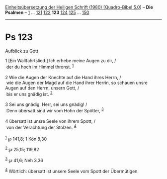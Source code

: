 :PROPERTIES:
:ID:       5e129498-2dcf-4f0a-ad35-88be68958790
:END:
<<navbar>>
[[../index.html][Einheitsübersetzung der Heiligen Schrift (1980)
[Quadro-Bibel 5.0]]] -- *Die Psalmen* -- [[file:Ps_1.html][1]] ...
[[file:Ps_121.html][121]] [[file:Ps_122.html][122]] *123*
[[file:Ps_124.html][124]] [[file:Ps_125.html][125]] ...
[[file:Ps_150.html][150]]

--------------

* Ps 123
  :PROPERTIES:
  :CUSTOM_ID: ps-123
  :END:

<<verses>>

<<v1>>
**** Aufblick zu Gott
     :PROPERTIES:
     :CUSTOM_ID: aufblick-zu-gott
     :END:
1 [Ein Wallfahrtslied.] Ich erhebe meine Augen zu dir, /\\
 der du hoch im Himmel thronst. ^{[[#fn1][1]]}\\
\\

<<v2>>
2 Wie die Augen der Knechte auf die Hand ihres Herrn, /\\
 wie die Augen der Magd auf die Hand ihrer Herrin, so schauen unsre
Augen auf den Herrn, unsern Gott, /\\
 bis er uns gnädig ist. ^{[[#fn2][2]]}\\
\\

<<v3>>
3 Sei uns gnädig, Herr, sei uns gnädig! /\\
 Denn übersatt sind wir vom Hohn der Spötter, ^{[[#fn3][3]]}\\
\\

<<v4>>
4 übersatt ist unsre Seele von ihrem Spott, /\\
 von der Verachtung der Stolzen. ^{[[#fn4][4]]}\\
\\

^{[[#fnm1][1]]} ℘ 141,8; 1 Kön 8,30

^{[[#fnm2][2]]} ℘ 25,15; 119,82

^{[[#fnm3][3]]} ℘ 41,6; Neh 3,36

^{[[#fnm4][4]]} Wörtlich: übersatt ist unsere Seele vom Spott der
Übermütigen.
